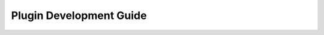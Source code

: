 
.. raw:: pdf

   PageBreak

.. _fuel-plugin-intro:

Plugin Development Guide
========================




